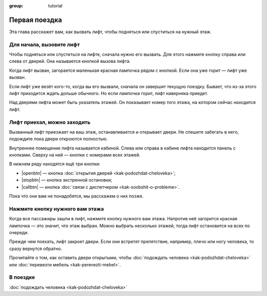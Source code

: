 :group: tutorial

Первая поездка
==============

Эта глава расскажет вам, как вызвать лифт, чтобы подняться или спуститься на нужный этаж.

Для начала, вызовите лифт
-------------------------

Чтобы подняться или спуститься на лифте, сначала нужно его вызвать.
Для этого нажмите кнопку справа или слева от дверей.
Она называется кнопкой вызова лифта.

Когда лифт вызван, загорается маленькая красная лампочка рядом с кнопкой.
Если она уже горит — лифт уже вызван.

Если лифт уже везёт кого-то, когда вы его вызвали, сначала он завершит текущую поездку.
Бывает, что из-за этого лифт приходится ждать дольше обычного.
Но если лампочка горит, лифт наверняка приедет.

Над дверями лифта может быть указатель этажей.
Он показывает номер того этажа, на котором сейчас находится лифт.

Лифт приехал, можно заходить
----------------------------

Вызванный лифт приезжает на ваш этаж, останавливается и открывает двери.
Не спешите забегать в него, подождите пока двери откроются полностью.

Внутреннее помещение лифта называется кабиной.
Слева или справа в кабине лифта находится панель с кнопками.
Сверху на ней — кнопки с номерами всех этажей.

В нижнем ряду находятся ещё три кнопки:

*   |openbtn| — кнопка :doc:`открытия дверей <kak-podozhdat-cheloveka>`;
*   |stopbtn| — кнопка экстренной остановки;
*   |callbtn| — кнопка :doc:`связи с диспетчером <kak-soobshit-o-probleme>`.

Пока что они вам не понадобятся, мы расскажем о них позже.

Нажмите кнопку нужного вам этажа
--------------------------------

Когда все пассажиры зашли в лифт, нажмите кнопку нужного вам этажа.
Напротив неё загорится красная лампочка — это значит, что этаж выбран.
Можно выбрать несколько этажей, тогда лифт остановится на всех по очереди.

Прежде чем поехать, лифт закроет двери.
Если они встретят препятствие, например, плечо или ногу человека, то сразу вернутся обратно.

Прочитайте о том, как оставить двери открытыми, чтобы :doc:`подождать человека <kak-podozhdat-cheloveka>`
или :doc:`перевезти мебель <kak-perevezti-mebel>`.

В поездке
---------

:doc:`подождать человека <kak-podozhdat-cheloveka>`

